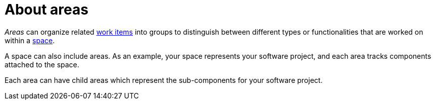 [id="about_areas"]
= About areas

_Areas_ can organize related <<about_work_items,work items>> into groups to distinguish between different types or functionalities that are worked on within a <<about_spaces,space>>.

A space can also include areas. As an example, your space represents your software project, and each area tracks components attached to the space.

Each area can have child areas which represent the sub-components for your software project.
